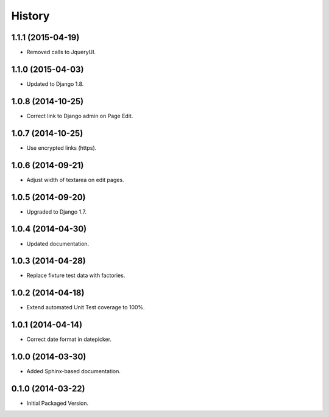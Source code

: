 .. :changelog:

History
-------

1.1.1 (2015-04-19)
++++++++++++++++++

* Removed calls to JqueryUI.

1.1.0 (2015-04-03)
++++++++++++++++++

* Updated to Django 1.8.

1.0.8 (2014-10-25)
++++++++++++++++++

* Correct link to Django admin on Page Edit.

1.0.7 (2014-10-25)
++++++++++++++++++

* Use encrypted links (https).

1.0.6 (2014-09-21)
++++++++++++++++++

* Adjust width of textarea on edit pages.

1.0.5 (2014-09-20)
++++++++++++++++++

* Upgraded to Django 1.7.

1.0.4 (2014-04-30)
++++++++++++++++++

* Updated documentation.

1.0.3 (2014-04-28)
++++++++++++++++++

* Replace fixture test data with factories.

1.0.2 (2014-04-18)
++++++++++++++++++

* Extend automated Unit Test coverage to 100%.

1.0.1 (2014-04-14)
++++++++++++++++++

* Correct date format in datepicker.

1.0.0 (2014-03-30)
++++++++++++++++++

* Added Sphinx-based documentation.

0.1.0 (2014-03-22)
++++++++++++++++++++

* Initial Packaged Version.

